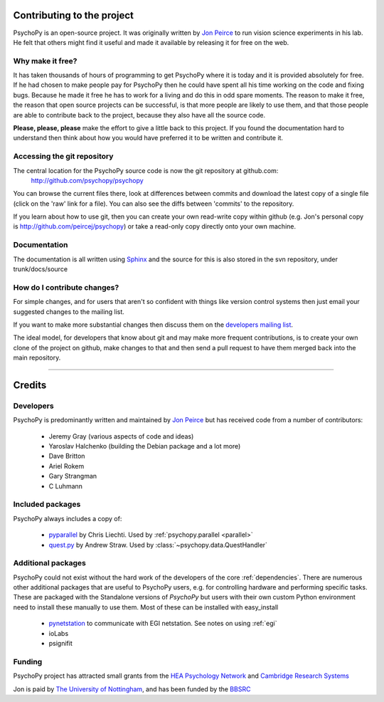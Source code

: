 .. _contribute:

Contributing to the project
=====================================

PsychoPy is an open-source project. It was originally written by `Jon Peirce`_ to run vision science experiments in his lab. He felt that others might find it useful and made it available by releasing it for free on the web.

Why make it free?
---------------------
It has taken thousands of hours of programming to get PsychoPy where it is today and it is provided absolutely for free. If he had chosen to make people pay for PsychoPy then he could have spent all his time working on the code and fixing bugs. Because he made it free he has to work for a living and do this in odd spare moments. The reason to make it free, the reason that open source projects can be successful, is that more people  are likely to use them, and that those people are able to contribute back to the project, because they also have all the source code.

**Please, please, please** make the effort to give a little back to this project. If you found the documentation hard to understand then think about how you would have preferred it to be written and contribute it.

.. _git:

Accessing the git repository
-----------------------------
The central location for the PsychoPy source code is now the git repository at github.com:
    http://github.com/psychopy/psychopy
    
You can browse the current files there, look at differences between commits and download the latest copy of a single file (click on the 'raw' link for a file). You can also see the diffs between 'commits' to the repository.

If you learn about how to use git, then you can create your own read-write copy within github (e.g. Jon's personal copy is http://github.com/peircej/psychopy) or take a read-only copy directly onto your own machine.

Documentation
--------------
The documentation is all written using `Sphinx`_ and the source for this is also stored in the svn repository, under trunk/docs/source

How do I contribute changes?
-----------------------------
For simple changes, and for users that aren't so confident with things like version control systems then just email your suggested changes to the mailing list. 

If you want to make more substantial changes then discuss them on the `developers mailing list <http://groups.google.com/group/psychopy-dev>`_. 

The ideal model, for developers that know about git and may make more frequent contributions, is to create your own clone of the project on github, make changes to that and then send a pull request to have them merged back into the main repository.

.. _Jon Peirce: http://www.peirce.org.uk
.. _Sphinx: http://sphinx.pocoo.org



----------------

.. _credits:

Credits
=====================================

Developers
---------------
PsychoPy is predominantly written and maintained by `Jon Peirce`_ but has received code from a number of contributors:

    - Jeremy Gray (various aspects of code and ideas)
    - Yaroslav Halchenko (building the Debian package and a lot more)
    - Dave Britton
    - Ariel Rokem
    - Gary Strangman
    - C Luhmann

Included packages
-------------------

PsychoPy always includes a copy of:

    - `pyparallel <http://pyserial.sourceforge.net/pyparallel.html>`_ by Chris Liechti. Used by :ref:`psychopy.parallel <parallel>`
    - `quest.py <http://www.visionegg.org/Quest>`_ by Andrew Straw. Used by :class:`~psychopy.data.QuestHandler`


Additional packages
-------------------------------
PsychoPy could not exist without the hard work of the developers of the core :ref:`dependencies`. There are numerous other additional packages that are useful to PsychoPy users, e.g. for controlling hardware and performing specific tasks. These are packaged with the Standalone versions of `PsychoPy` but users with their own custom Python environment need to install these manually to use them. Most of these can be installed with easy_install

    - `pynetstation <http://code.google.com/p/pynetstation/>`_ to communicate with EGI netstation. See notes on using :ref:`egi` 
    - ioLabs
    - psignifit
    
Funding
----------------

PsychoPy project has attracted small grants from the `HEA Psychology Network`_ and `Cambridge Research Systems`_

Jon is paid by `The University of Nottingham`_, and has been funded by the `BBSRC`_

.. _The University of Nottingham: http://www.nottingham.ac.uk
.. _BBSRC:  http://www.bbsrc.ac.uk
.. _University of Nottingham: http://www.nottingham.ac.uk
.. _HEA Psychology Network: http://www.psychology.heacademy.ac.uk/s.php?p=256&db=104
.. _Cambridge Research Systems: http://www.crsltd.com/